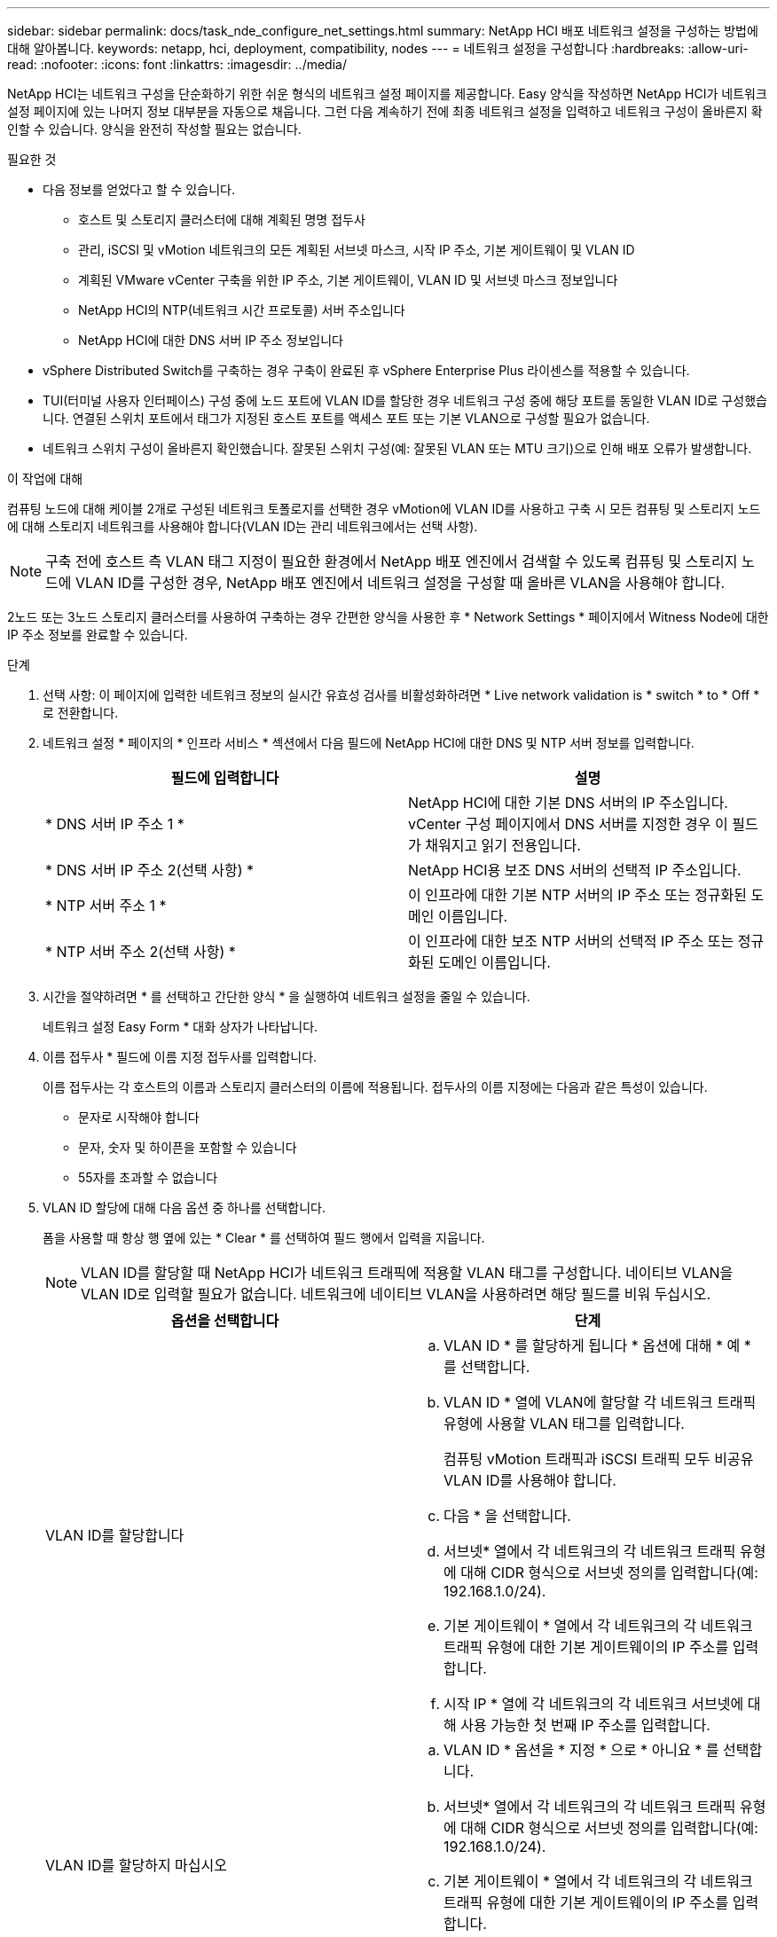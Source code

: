---
sidebar: sidebar 
permalink: docs/task_nde_configure_net_settings.html 
summary: NetApp HCI 배포 네트워크 설정을 구성하는 방법에 대해 알아봅니다. 
keywords: netapp, hci, deployment, compatibility, nodes 
---
= 네트워크 설정을 구성합니다
:hardbreaks:
:allow-uri-read: 
:nofooter: 
:icons: font
:linkattrs: 
:imagesdir: ../media/


[role="lead"]
NetApp HCI는 네트워크 구성을 단순화하기 위한 쉬운 형식의 네트워크 설정 페이지를 제공합니다. Easy 양식을 작성하면 NetApp HCI가 네트워크 설정 페이지에 있는 나머지 정보 대부분을 자동으로 채웁니다. 그런 다음 계속하기 전에 최종 네트워크 설정을 입력하고 네트워크 구성이 올바른지 확인할 수 있습니다. 양식을 완전히 작성할 필요는 없습니다.

.필요한 것
* 다음 정보를 얻었다고 할 수 있습니다.
+
** 호스트 및 스토리지 클러스터에 대해 계획된 명명 접두사
** 관리, iSCSI 및 vMotion 네트워크의 모든 계획된 서브넷 마스크, 시작 IP 주소, 기본 게이트웨이 및 VLAN ID
** 계획된 VMware vCenter 구축을 위한 IP 주소, 기본 게이트웨이, VLAN ID 및 서브넷 마스크 정보입니다
** NetApp HCI의 NTP(네트워크 시간 프로토콜) 서버 주소입니다
** NetApp HCI에 대한 DNS 서버 IP 주소 정보입니다


* vSphere Distributed Switch를 구축하는 경우 구축이 완료된 후 vSphere Enterprise Plus 라이센스를 적용할 수 있습니다.
* TUI(터미널 사용자 인터페이스) 구성 중에 노드 포트에 VLAN ID를 할당한 경우 네트워크 구성 중에 해당 포트를 동일한 VLAN ID로 구성했습니다. 연결된 스위치 포트에서 태그가 지정된 호스트 포트를 액세스 포트 또는 기본 VLAN으로 구성할 필요가 없습니다.
* 네트워크 스위치 구성이 올바른지 확인했습니다. 잘못된 스위치 구성(예: 잘못된 VLAN 또는 MTU 크기)으로 인해 배포 오류가 발생합니다.


.이 작업에 대해
컴퓨팅 노드에 대해 케이블 2개로 구성된 네트워크 토폴로지를 선택한 경우 vMotion에 VLAN ID를 사용하고 구축 시 모든 컴퓨팅 및 스토리지 노드에 대해 스토리지 네트워크를 사용해야 합니다(VLAN ID는 관리 네트워크에서는 선택 사항).


NOTE: 구축 전에 호스트 측 VLAN 태그 지정이 필요한 환경에서 NetApp 배포 엔진에서 검색할 수 있도록 컴퓨팅 및 스토리지 노드에 VLAN ID를 구성한 경우, NetApp 배포 엔진에서 네트워크 설정을 구성할 때 올바른 VLAN을 사용해야 합니다.

2노드 또는 3노드 스토리지 클러스터를 사용하여 구축하는 경우 간편한 양식을 사용한 후 * Network Settings * 페이지에서 Witness Node에 대한 IP 주소 정보를 완료할 수 있습니다.

.단계
. 선택 사항: 이 페이지에 입력한 네트워크 정보의 실시간 유효성 검사를 비활성화하려면 * Live network validation is * switch * to * Off * 로 전환합니다.
. 네트워크 설정 * 페이지의 * 인프라 서비스 * 섹션에서 다음 필드에 NetApp HCI에 대한 DNS 및 NTP 서버 정보를 입력합니다.
+
|===
| 필드에 입력합니다 | 설명 


| * DNS 서버 IP 주소 1 * | NetApp HCI에 대한 기본 DNS 서버의 IP 주소입니다. vCenter 구성 페이지에서 DNS 서버를 지정한 경우 이 필드가 채워지고 읽기 전용입니다. 


| * DNS 서버 IP 주소 2(선택 사항) * | NetApp HCI용 보조 DNS 서버의 선택적 IP 주소입니다. 


| * NTP 서버 주소 1 * | 이 인프라에 대한 기본 NTP 서버의 IP 주소 또는 정규화된 도메인 이름입니다. 


| * NTP 서버 주소 2(선택 사항) * | 이 인프라에 대한 보조 NTP 서버의 선택적 IP 주소 또는 정규화된 도메인 이름입니다. 
|===
. 시간을 절약하려면 * 를 선택하고 간단한 양식 * 을 실행하여 네트워크 설정을 줄일 수 있습니다.
+
네트워크 설정 Easy Form * 대화 상자가 나타납니다.

. 이름 접두사 * 필드에 이름 지정 접두사를 입력합니다.
+
이름 접두사는 각 호스트의 이름과 스토리지 클러스터의 이름에 적용됩니다. 접두사의 이름 지정에는 다음과 같은 특성이 있습니다.

+
** 문자로 시작해야 합니다
** 문자, 숫자 및 하이픈을 포함할 수 있습니다
** 55자를 초과할 수 없습니다


. VLAN ID 할당에 대해 다음 옵션 중 하나를 선택합니다.
+
폼을 사용할 때 항상 행 옆에 있는 * Clear * 를 선택하여 필드 행에서 입력을 지웁니다.

+

NOTE: VLAN ID를 할당할 때 NetApp HCI가 네트워크 트래픽에 적용할 VLAN 태그를 구성합니다. 네이티브 VLAN을 VLAN ID로 입력할 필요가 없습니다. 네트워크에 네이티브 VLAN을 사용하려면 해당 필드를 비워 두십시오.

+
|===
| 옵션을 선택합니다 | 단계 


| VLAN ID를 할당합니다  a| 
.. VLAN ID * 를 할당하게 됩니다 * 옵션에 대해 * 예 * 를 선택합니다.
.. VLAN ID * 열에 VLAN에 할당할 각 네트워크 트래픽 유형에 사용할 VLAN 태그를 입력합니다.
+
컴퓨팅 vMotion 트래픽과 iSCSI 트래픽 모두 비공유 VLAN ID를 사용해야 합니다.

.. 다음 * 을 선택합니다.
.. 서브넷* 열에서 각 네트워크의 각 네트워크 트래픽 유형에 대해 CIDR 형식으로 서브넷 정의를 입력합니다(예: 192.168.1.0/24).
.. 기본 게이트웨이 * 열에서 각 네트워크의 각 네트워크 트래픽 유형에 대한 기본 게이트웨이의 IP 주소를 입력합니다.
.. 시작 IP * 열에 각 네트워크의 각 네트워크 서브넷에 대해 사용 가능한 첫 번째 IP 주소를 입력합니다.




| VLAN ID를 할당하지 마십시오  a| 
.. VLAN ID * 옵션을 * 지정 * 으로 * 아니요 * 를 선택합니다.
.. 서브넷* 열에서 각 네트워크의 각 네트워크 트래픽 유형에 대해 CIDR 형식으로 서브넷 정의를 입력합니다(예: 192.168.1.0/24).
.. 기본 게이트웨이 * 열에서 각 네트워크의 각 네트워크 트래픽 유형에 대한 기본 게이트웨이의 IP 주소를 입력합니다.
.. 시작 IP * 열에 각 네트워크의 각 네트워크 트래픽 유형에 대해 사용 가능한 첫 번째 IP 주소를 입력합니다.


|===
. 네트워크 설정에 적용 * 을 선택합니다.
. 예 * 를 선택하여 확인합니다.
+
이렇게 하면 * 네트워크 설정 * 페이지가 Easy 양식에 입력한 설정으로 채워집니다. NetApp HCI는 입력한 IP 주소의 유효성을 검사합니다. 라이브 네트워크 유효성 검사 사용 안 함 단추를 사용하여 이 유효성 검사를 비활성화할 수 있습니다.

. 자동으로 채워진 데이터가 올바른지 확인합니다.
. Continue * 를 선택합니다.




== 자세한 내용을 확인하십시오

* https://docs.netapp.com/us-en/vcp/index.html["vCenter Server용 NetApp Element 플러그인"^]
* https://www.netapp.com/us/documentation/hci.aspx["NetApp HCI 리소스 페이지를 참조하십시오"^]
* http://docs.netapp.com/sfe-122/index.jsp["SolidFire 및 Element 소프트웨어 설명서 센터"^]

